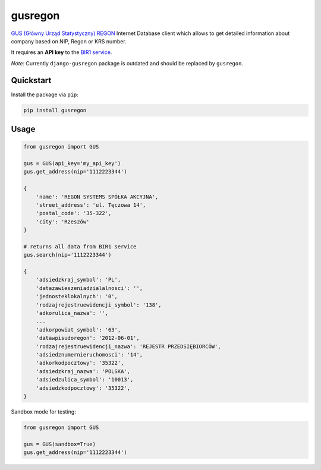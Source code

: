 gusregon
========

.. image:: https://img.shields.io/circleci/project/bogdal/gusregon/master.svg
    :target: https://circleci.com/gh/bogdal/gusregon/tree/master
    
.. image:: https://img.shields.io/pypi/v/gusregon.svg   
     :target: https://pypi.python.org/pypi/gusregon
  
  
`GUS (Główny Urząd Statystyczny) REGON <https://wyszukiwarkaregon.stat.gov.pl/appBIR/index.aspx>`_ Internet Database client which allows to get detailed information about company based on NIP, Regon or KRS number.

It requires an **API key** to the `BIR1 service <http://bip.stat.gov.pl/dzialalnosc-statystyki-publicznej/rejestr-regon/interfejsyapi/>`_.

*Note:* Currently ``django-gusregon`` package is outdated and should be replaced by ``gusregon``.


Quickstart
----------

Install the package via ``pip``:

.. code-block:: bash

    pip install gusregon

Usage
-----

.. code-block:: python

    from gusregon import GUS

    gus = GUS(api_key='my_api_key')
    gus.get_address(nip='1112223344')
    
    {
        'name': 'REGON SYSTEMS SPÓŁKA AKCYJNA',
        'street_address': 'ul. Tęczowa 14',
        'postal_code': '35-322',
        'city': 'Rzeszów'
    }
    
    # returns all data from BIR1 service
    gus.search(nip='1112223344')
    
    {
        'adsiedzkraj_symbol': 'PL',
        'datazawieszeniadzialalnosci': '',
        'jednosteklokalnych': '0',
        'rodzajrejestruewidencji_symbol': '138',
        'adkorulica_nazwa': '',
        ...
        'adkorpowiat_symbol': '63',
        'datawpisudoregon': '2012-06-01',
        'rodzajrejestruewidencji_nazwa': 'REJESTR PRZEDSIĘBIORCÓW',
        'adsiedznumernieruchomosci': '14',
        'adkorkodpocztowy': '35322',
        'adsiedzkraj_nazwa': 'POLSKA',
        'adsiedzulica_symbol': '10013',
        'adsiedzkodpocztowy': '35322',
    }

Sandbox mode for testing:

.. code-block:: python

    from gusregon import GUS

    gus = GUS(sandbox=True)
    gus.get_address(nip='1112223344')
